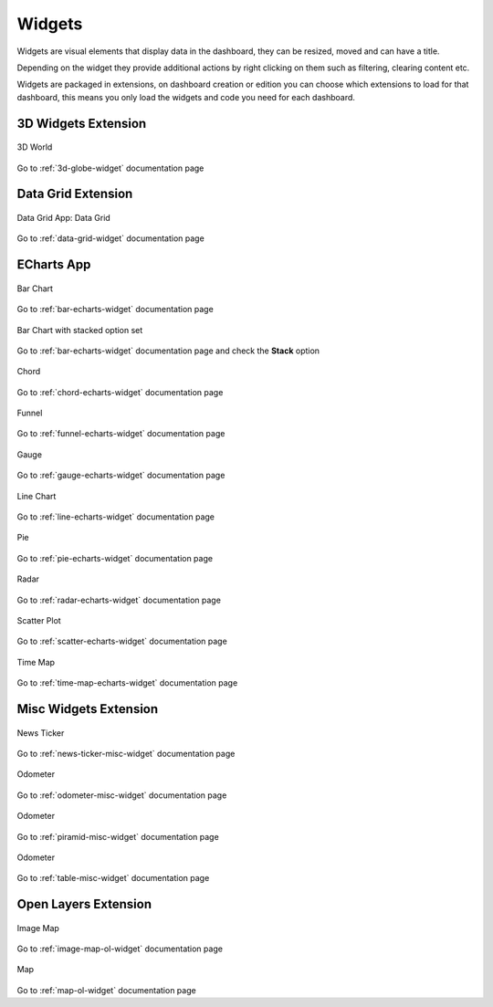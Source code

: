 .. _widgets:

Widgets
=======

Widgets are visual elements that display data in the dashboard, they can be
resized, moved and can have a title.

Depending on the widget they provide additional actions by right clicking on
them such as filtering, clearing content etc.

Widgets are packaged in extensions, on dashboard creation or edition you can
choose which extensions to load for that dashboard, this means you only load
the widgets and code you need for each dashboard.


3D Widgets Extension
--------------------


.. figure:: ../../img/widgets/efabric-widget-3dworld.png
    :align: center

    3D World

Go to :ref:`3d-globe-widget` documentation page


Data Grid Extension
-------------------

.. figure:: ../../img/widgets/efabric-widget-data-grid.png
    :align: center

    Data Grid
    App: Data Grid

Go to :ref:`data-grid-widget` documentation page

ECharts App
-----------

.. figure:: ../../img/widgets/efabric-widget-bar.png
    :align: center

    Bar Chart

Go to :ref:`bar-echarts-widget` documentation page

.. figure:: ../../img/widgets/efabric-widget-bar-stacked.png
    :align: center

    Bar Chart with stacked option set

Go to :ref:`bar-echarts-widget` documentation page and check the **Stack** option

.. figure:: ../../img/widgets/efabric-widget-chord.png
    :align: center

    Chord

Go to :ref:`chord-echarts-widget` documentation page

.. figure:: ../../img/widgets/efabric-widget-funnel.png
    :align: center

    Funnel

Go to :ref:`funnel-echarts-widget` documentation page

.. figure:: ../../img/widgets/efabric-widget-gauge.png
    :align: center

    Gauge

Go to :ref:`gauge-echarts-widget` documentation page

.. figure:: ../../img/widgets/efabric-widget-line-chart.png
    :align: center

    Line Chart

Go to :ref:`line-echarts-widget` documentation page

.. figure:: ../../img/widgets/efabric-widget-pie.png
    :align: center

    Pie

Go to :ref:`pie-echarts-widget` documentation page

.. figure:: ../../img/widgets/efabric-widget-polar.png
    :align: center

    Radar

Go to :ref:`radar-echarts-widget` documentation page

.. figure:: ../../img/widgets/efabric-widget-scatter-plot.png
    :align: center

    Scatter Plot

Go to :ref:`scatter-echarts-widget` documentation page

.. figure:: ../../img/widgets/efabric-widget-time-map.png
    :align: center

    Time Map

Go to :ref:`time-map-echarts-widget` documentation page

Misc Widgets Extension
----------------------

.. figure:: ../../img/widgets/efabric-widget-news-ticker.png
    :align: center

    News Ticker

Go to :ref:`news-ticker-misc-widget` documentation page

.. figure:: ../../img/widgets/efabric-widget-odometer.png
    :align: center

    Odometer

Go to :ref:`odometer-misc-widget` documentation page

.. figure:: ../../img/widgets/efabric-widget-piramid.png
    :align: center

    Odometer

Go to :ref:`piramid-misc-widget` documentation page

.. figure:: ../../img/widgets/efabric-widget-table.png
    :align: center

    Odometer

Go to :ref:`table-misc-widget` documentation page

Open Layers Extension
---------------------

.. figure:: ../../img/widgets/efabric-widget-image-map.png
    :align: center

    Image Map

Go to :ref:`image-map-ol-widget` documentation page

.. figure:: ../../img/widgets/efabric-widget-open-layers.png
    :align: center

    Map

Go to :ref:`map-ol-widget` documentation page

